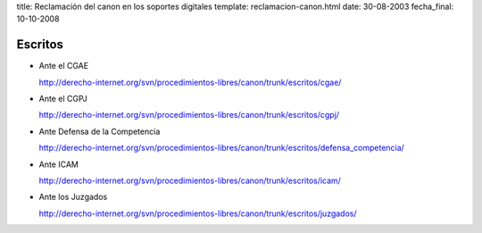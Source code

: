 title: Reclamación del canon en los soportes digitales
template: reclamacion-canon.html
date: 30-08-2003
fecha_final: 10-10-2008

========
Escritos
========

* Ante el CGAE

  http://derecho-internet.org/svn/procedimientos-libres/canon/trunk/escritos/cgae/

* Ante el CGPJ

  http://derecho-internet.org/svn/procedimientos-libres/canon/trunk/escritos/cgpj/

* Ante Defensa de la Competencia

  http://derecho-internet.org/svn/procedimientos-libres/canon/trunk/escritos/defensa_competencia/

* Ante ICAM

  http://derecho-internet.org/svn/procedimientos-libres/canon/trunk/escritos/icam/

* Ante los Juzgados

  http://derecho-internet.org/svn/procedimientos-libres/canon/trunk/escritos/juzgados/

